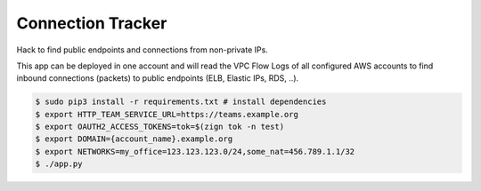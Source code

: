 ==================
Connection Tracker
==================

Hack to find public endpoints and connections from non-private IPs.

This app can be deployed in one account and will read the VPC Flow Logs of all configured AWS accounts to find inbound connections (packets) to public endpoints (ELB, Elastic IPs, RDS, ..).


.. code-block:: bash

    $ sudo pip3 install -r requirements.txt # install dependencies
    $ export HTTP_TEAM_SERVICE_URL=https://teams.example.org
    $ export OAUTH2_ACCESS_TOKENS=tok=$(zign tok -n test)
    $ export DOMAIN={account_name}.example.org
    $ export NETWORKS=my_office=123.123.123.0/24,some_nat=456.789.1.1/32
    $ ./app.py
